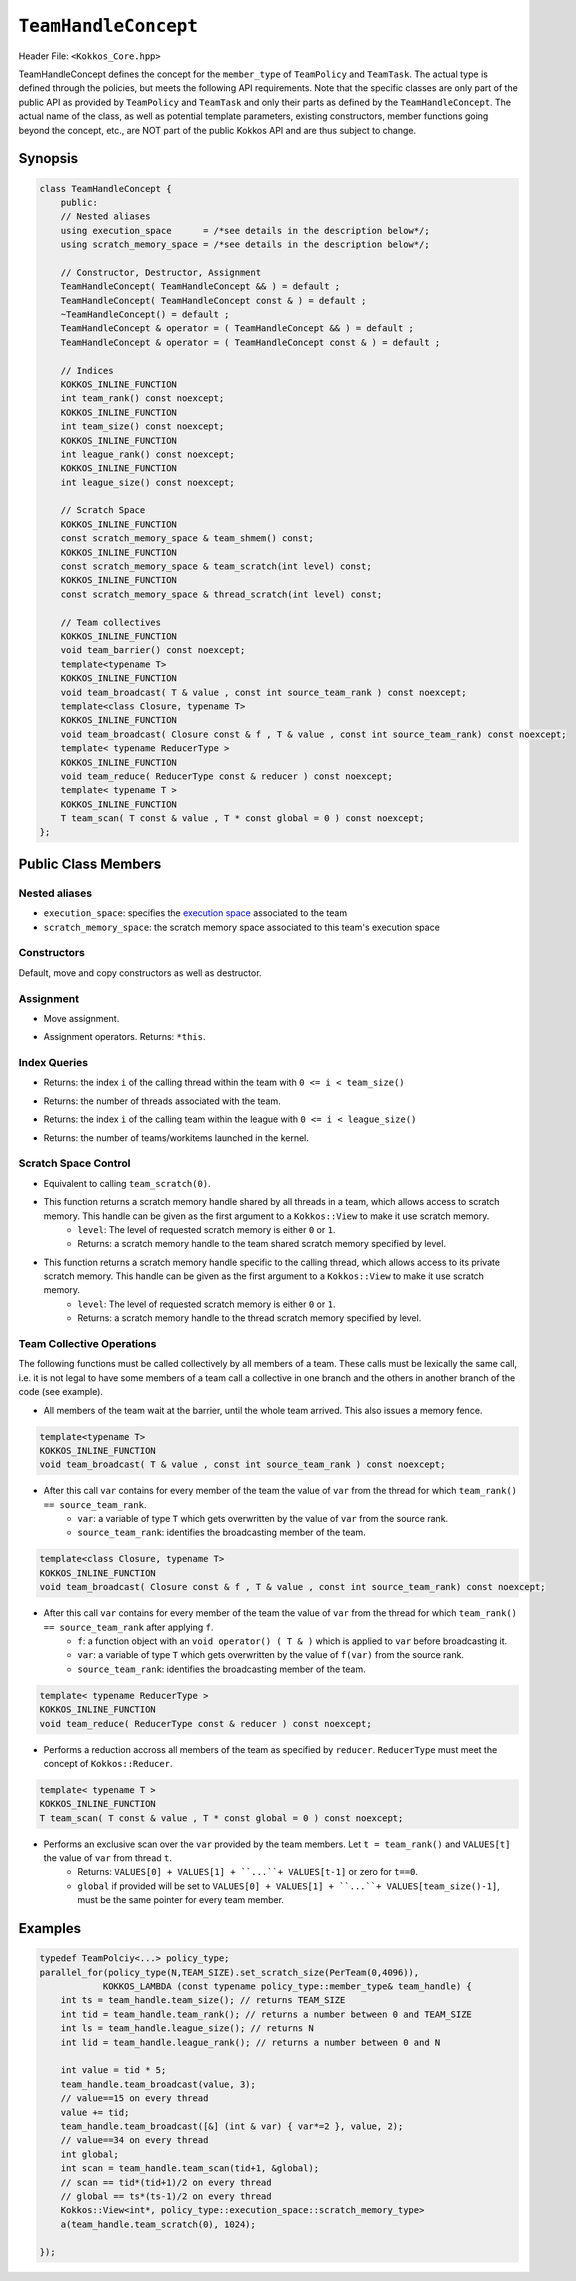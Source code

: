 ``TeamHandleConcept``
=====================

.. role::cpp(code)
    :language: cpp

.. role:: cppkokkos(code)
    :language: cppkokkos

Header File: ``<Kokkos_Core.hpp>``

TeamHandleConcept defines the concept for the ``member_type`` of ``TeamPolicy`` and ``TeamTask``.
The actual type is defined through the policies, but meets the following API requirements.
Note that the specific classes are only part of the public API as provided by ``TeamPolicy`` and 
``TeamTask`` and only their parts as defined by the ``TeamHandleConcept``. 
The actual name of the class, as well as potential template parameters, existing
constructors, member functions going beyond the concept, etc., are NOT part of the public Kokkos API
and are thus subject to change. 

Synopsis 
--------

.. code-block:: cpp

    class TeamHandleConcept {
        public:
        // Nested aliases
        using execution_space      = /*see details in the description below*/;
        using scratch_memory_space = /*see details in the description below*/;

        // Constructor, Destructor, Assignment
        TeamHandleConcept( TeamHandleConcept && ) = default ;
        TeamHandleConcept( TeamHandleConcept const & ) = default ;
        ~TeamHandleConcept() = default ;
        TeamHandleConcept & operator = ( TeamHandleConcept && ) = default ;
        TeamHandleConcept & operator = ( TeamHandleConcept const & ) = default ;

        // Indices
        KOKKOS_INLINE_FUNCTION
        int team_rank() const noexcept;
        KOKKOS_INLINE_FUNCTION
        int team_size() const noexcept;
        KOKKOS_INLINE_FUNCTION
        int league_rank() const noexcept;
        KOKKOS_INLINE_FUNCTION
        int league_size() const noexcept;

        // Scratch Space
        KOKKOS_INLINE_FUNCTION
        const scratch_memory_space & team_shmem() const;
        KOKKOS_INLINE_FUNCTION
        const scratch_memory_space & team_scratch(int level) const;
        KOKKOS_INLINE_FUNCTION
        const scratch_memory_space & thread_scratch(int level) const;

        // Team collectives
        KOKKOS_INLINE_FUNCTION 
        void team_barrier() const noexcept;
        template<typename T>
        KOKKOS_INLINE_FUNCTION
        void team_broadcast( T & value , const int source_team_rank ) const noexcept;
        template<class Closure, typename T>
        KOKKOS_INLINE_FUNCTION
        void team_broadcast( Closure const & f , T & value , const int source_team_rank) const noexcept;
        template< typename ReducerType >
        KOKKOS_INLINE_FUNCTION
        void team_reduce( ReducerType const & reducer ) const noexcept;
        template< typename T >
        KOKKOS_INLINE_FUNCTION
        T team_scan( T const & value , T * const global = 0 ) const noexcept;
    };

Public Class Members
--------------------

Nested aliases
~~~~~~~~~~~~~~

* ``execution_space``: specifies the `execution space <https://kokkos.github.io/kokkos-core-wiki/API/core/execution_spaces.html>`_ associated to the team

* ``scratch_memory_space``: the scratch memory space associated to this team's execution space

Constructors
~~~~~~~~~~~~

Default, move and copy constructors as well as destructor.

.. cpp:function:: TeamHandleConcept()

    * Default constructor.

.. cpp:function:: TeamHandleConcept( TeamHandleConcept && )

    * Move constructor.

.. cpp:function:: TeamHandleConcept( TeamHandleConcept const & )

    * Copy constructor.

.. cpp:function:: ~TeamHandleConcept()

    * Destructor.

Assignment
~~~~~~~~~~

.. cpp:function:: TeamHandleConcept & operator = ( TeamHandleConcept && )

* Move assignment.

.. cpp:function:: TeamHandleConcept & operator = ( TeamHandleConcept const & )

* Assignment operators. Returns: ``*this``.

Index Queries
~~~~~~~~~~~~~

.. cppkokkos:kokkosinlinefunction:: int team_rank() const noexcept ;

* Returns: the index ``i`` of the calling thread within the team with ``0 <= i < team_size()``

.. cppkokkos:kokkosinlinefunction:: int team_size() const noexcept ;

* Returns: the number of threads associated with the team.

.. cppkokkos:kokkosinlinefunction:: int league_rank() const noexcept ;

* Returns: the index ``i`` of the calling team within the league with ``0 <= i < league_size()``

.. cppkokkos:kokkosinlinefunction:: int league_size() const noexcept ;

* Returns: the number of teams/workitems launched in the kernel. 

Scratch Space Control
~~~~~~~~~~~~~~~~~~~~~

.. cppkokkos:kokkosinlinefunction:: const scratch_memory_space & team_shmem() const ;

* Equivalent to calling ``team_scratch(0)``.

.. cppkokkos:kokkosinlinefunction:: const scratch_memory_space & team_scratch(int level) const ;

* This function returns a scratch memory handle shared by all threads in a team, which allows access to scratch memory. This handle can be given as the first argument to a ``Kokkos::View`` to make it use scratch memory.
    - ``level``: The level of requested scratch memory is either ``0`` or ``1``.
    - Returns: a scratch memory handle to the team shared scratch memory specified by level. 

.. cppkokkos:kokkosinlinefunction:: const scratch_memory_space & thread_scratch(int level) const ;

* This function returns a scratch memory handle specific to the calling thread, which allows access to its private scratch memory. This handle can be given as the first argument to a ``Kokkos::View`` to make it use scratch memory.
    - ``level``: The level of requested scratch memory is either ``0`` or ``1``. 
    - Returns: a scratch memory handle to the thread scratch memory specified by level. 

Team Collective Operations
~~~~~~~~~~~~~~~~~~~~~~~~~~

The following functions must be called collectively by all members of a team. These calls must be lexically the same call, i.e. it is not legal to have some members of a team call a collective in one branch and the others in another branch of the code (see example).

.. cppkokkos:kokkosinlinefunction:: void team_barrier() const noexcept ;

* All members of the team wait at the barrier, until the whole team arrived. This also issues a memory fence. 

.. code-block:: cpp

    template<typename T>
    KOKKOS_INLINE_FUNCTION
    void team_broadcast( T & value , const int source_team_rank ) const noexcept;

* After this call ``var`` contains for every member of the team the value of ``var`` from the thread for which ``team_rank() == source_team_rank``.
    - ``var``: a variable of type ``T`` which gets overwritten by the value of ``var`` from the source rank. 
    - ``source_team_rank``: identifies the broadcasting member of the team. 

.. code-block:: cpp

    template<class Closure, typename T>
    KOKKOS_INLINE_FUNCTION
    void team_broadcast( Closure const & f , T & value , const int source_team_rank) const noexcept;

* After this call ``var`` contains for every member of the team the value of ``var`` from the thread for which ``team_rank() == source_team_rank`` after applying ``f``.
    - ``f``: a function object with an ``void operator() ( T & )`` which is applied to ``var`` before broadcasting it.
    - ``var``: a variable of type ``T`` which gets overwritten by the value of ``f(var)`` from the source rank. 
    - ``source_team_rank``: identifies the broadcasting member of the team. 

.. code-block:: cpp

    template< typename ReducerType >
    KOKKOS_INLINE_FUNCTION
    void team_reduce( ReducerType const & reducer ) const noexcept;

* Performs a reduction accross all members of the team as specified by ``reducer``. ``ReducerType`` must meet the concept of ``Kokkos::Reducer``. 

.. code-block:: cpp

    template< typename T >
    KOKKOS_INLINE_FUNCTION
    T team_scan( T const & value , T * const global = 0 ) const noexcept;

* Performs an exclusive scan over the ``var`` provided by the team members. Let ``t = team_rank()`` and ``VALUES[t]`` the value of ``var`` from thread ``t``.
    - Returns: ``VALUES[0] + VALUES[1] + ``...``+ VALUES[t-1]`` or zero for ``t==0``.
    - ``global`` if provided will be set to ``VALUES[0] + VALUES[1] + ``...``+ VALUES[team_size()-1]``, must be the same pointer for every team member. 

Examples
--------

.. code-block:: cpp

    typedef TeamPolciy<...> policy_type;
    parallel_for(policy_type(N,TEAM_SIZE).set_scratch_size(PerTeam(0,4096)), 
                KOKKOS_LAMBDA (const typename policy_type::member_type& team_handle) {
        int ts = team_handle.team_size(); // returns TEAM_SIZE
        int tid = team_handle.team_rank(); // returns a number between 0 and TEAM_SIZE
        int ls = team_handle.league_size(); // returns N
        int lid = team_handle.league_rank(); // returns a number between 0 and N

        int value = tid * 5;
        team_handle.team_broadcast(value, 3); 
        // value==15 on every thread
        value += tid;
        team_handle.team_broadcast([&] (int & var) { var*=2 }, value, 2); 
        // value==34 on every thread
        int global; 
        int scan = team_handle.team_scan(tid+1, &global);
        // scan == tid*(tid+1)/2 on every thread
        // global == ts*(ts-1)/2 on every thread
        Kokkos::View<int*, policy_type::execution_space::scratch_memory_type> 
        a(team_handle.team_scratch(0), 1024); 
        
    });
